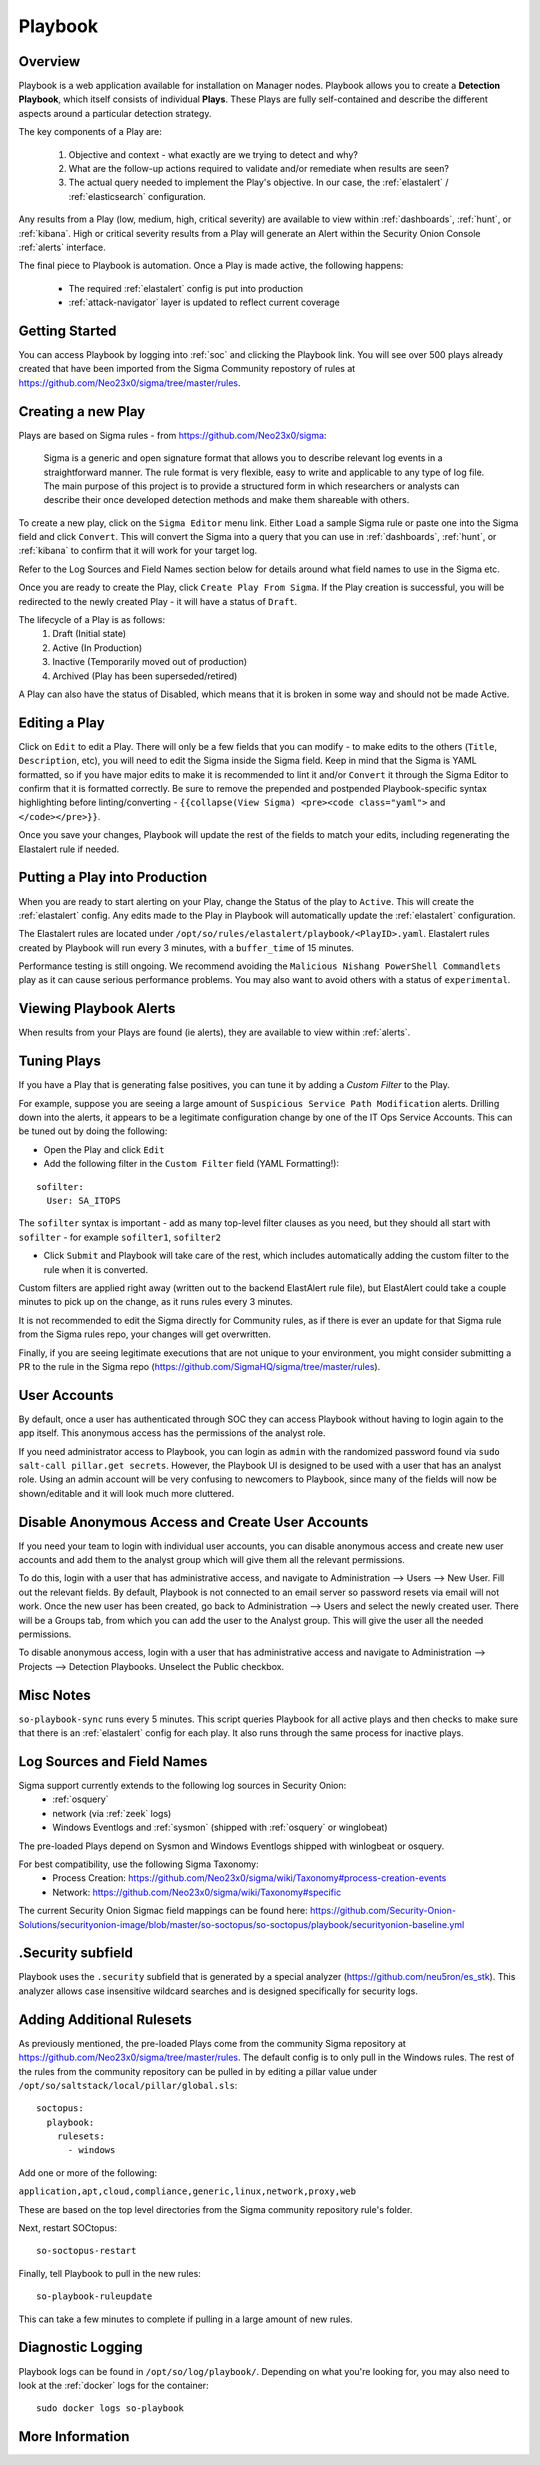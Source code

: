 .. _playbook:

Playbook
========

Overview
--------

Playbook is a web application available for installation on Manager nodes. Playbook allows you to create a **Detection Playbook**, which itself consists of individual **Plays**. These Plays are fully self-contained and describe the different aspects around a particular detection strategy.

.. image:: https://user-images.githubusercontent.com/1659467/87230271-c5cb0880-c37c-11ea-8a36-24cabf137ed2.png
 :target: https://user-images.githubusercontent.com/1659467/87230271-c5cb0880-c37c-11ea-8a36-24cabf137ed2.png

The key components of a Play are:

 #. Objective and context - what exactly are we trying to detect and why?
 #. What are the follow-up actions required to validate and/or remediate when results are seen?
 #. The actual query needed to implement the Play's objective. In our case, the :ref:`elastalert` / :ref:`elasticsearch` configuration.

Any results from a Play (low, medium, high, critical severity) are available to view within :ref:`dashboards`, :ref:`hunt`, or :ref:`kibana`. High or critical severity results from a Play will generate an Alert within the Security Onion Console :ref:`alerts` interface.

The final piece to Playbook is automation. Once a Play is made active, the following happens:

 - The required :ref:`elastalert` config is put into production
 - :ref:`attack-navigator` layer is updated to reflect current coverage

Getting Started
---------------

You can access Playbook by logging into :ref:`soc` and clicking the Playbook link. You will see over 500 plays already created that have been imported from the Sigma Community repostory of rules at https://github.com/Neo23x0/sigma/tree/master/rules.

Creating a new Play
-------------------

Plays are based on Sigma rules - from https://github.com/Neo23x0/sigma:

    Sigma is a generic and open signature format that allows you to describe relevant log events in a straightforward manner. The rule format is very flexible, easy to write and applicable to any type of log file. The main purpose of this project is to provide a structured form in which researchers or analysts can describe their once developed detection methods and make them shareable with others.

To create a new play, click on the ``Sigma Editor`` menu link. Either ``Load`` a sample Sigma rule or paste one into the Sigma field and click ``Convert``. This will convert the Sigma into a query that you can use in :ref:`dashboards`, :ref:`hunt`, or :ref:`kibana` to confirm that it will work for your target log.  

Refer to the Log Sources and Field Names section below for details around what field names to use in the Sigma etc.

Once you are ready to create the Play, click ``Create Play From Sigma``. If the Play creation is successful, you will be redirected to the newly created Play - it will have a status of ``Draft``.

The lifecycle of a Play is as follows: 
 #. Draft (Initial state)  
 #. Active (In Production)  
 #. Inactive (Temporarily moved out of production)  
 #. Archived (Play has been superseded/retired)  

A Play can also have the status of Disabled, which means that it is broken in some way and should not be made Active.

Editing a Play
--------------

Click on ``Edit`` to edit a Play. There will only be a few fields that you can modify - to make edits to the others (``Title``, ``Description``, etc), you will need to edit the Sigma inside the Sigma field. Keep in mind that the Sigma is YAML formatted, so if you have major edits to make it is recommended to lint it and/or ``Convert`` it through the Sigma Editor to confirm that it is formatted correctly. Be sure to remove the prepended and postpended Playbook-specific syntax highlighting before linting/converting - ``{{collapse(View Sigma) <pre><code class="yaml">`` and ``</code></pre>}}``.

Once you save your changes, Playbook will update the rest of the fields to match your edits, including regenerating the Elastalert rule if needed.

Putting a Play into Production
------------------------------

When you are ready to start alerting on your Play, change the Status of the play to ``Active``. This will create the :ref:`elastalert` config. Any edits made to the Play in Playbook will automatically update the :ref:`elastalert` configuration.

The Elastalert rules are located under ``/opt/so/rules/elastalert/playbook/<PlayID>.yaml``. Elastalert rules created by Playbook will run every 3 minutes, with a ``buffer_time`` of 15 minutes.

Performance testing is still ongoing. We recommend avoiding the ``Malicious Nishang PowerShell Commandlets`` play as it can cause serious performance problems. You may also want to avoid others with a status of ``experimental``.

Viewing Playbook Alerts
-----------------------

When results from your Plays are found (ie alerts), they are available to view within :ref:`alerts`.

Tuning Plays
------------

If you have a Play that is generating false positives, you can tune it by adding a `Custom Filter` to the Play.

For example, suppose you are seeing a large amount of ``Suspicious Service Path Modification`` alerts. Drilling down into the alerts, it appears to be a legitimate configuration change by one of the IT Ops Service Accounts. This can be tuned out by doing the following:

- Open the Play and click ``Edit``
- Add the following filter in the ``Custom Filter`` field (YAML Formatting!):

::

  sofilter:
    User: SA_ITOPS

The ``sofilter`` syntax is important - add as many top-level filter clauses as you need, but they should all start with ``sofilter`` - for example ``sofilter1``, ``sofilter2``

- Click ``Submit`` and Playbook will take care of the rest, which includes automatically adding the custom filter to the rule when it is converted.

Custom filters are applied right away (written out to the backend ElastAlert rule file), but ElastAlert could take a couple minutes to pick up on the change, as it runs rules every 3 minutes.

It is not recommended to edit the Sigma directly for Community rules, as if there is ever an update for that Sigma rule from the Sigma rules repo, your changes will get overwritten.

Finally, if you are seeing legitimate executions that are not unique to your environment, you might consider submitting a PR to the rule in the Sigma repo (https://github.com/SigmaHQ/sigma/tree/master/rules).

User Accounts
-------------

By default, once a user has authenticated through SOC they can access Playbook without having to login again to the app itself. This anonymous access has the permissions of the analyst role. 

If you need administrator access to Playbook, you can login as ``admin`` with the randomized password found via ``sudo salt-call pillar.get secrets``. However, the Playbook UI is designed to be used with a user that has an analyst role. Using an admin account will be very confusing to newcomers to Playbook, since many of the fields will now be shown/editable and it will look much more cluttered.

Disable Anonymous Access and Create User Accounts
-------------------------------------------------

If you need your team to login with individual user accounts, you can disable anonymous access and create new user accounts and add them to the analyst group which will give them all the relevant permissions. 

To do this, login with a user that has administrative access, and navigate to Administration --> Users --> New User. Fill out the relevant fields. By default, Playbook is not connected to an email server so password resets via email will not work. Once the new user has been created, go back to Administration --> Users and select the newly created user. There will be a Groups tab, from which you can add the user to the Analyst group. This will give the user all the needed permissions.

To disable anonymous access, login with a user that has administrative access and navigate to Administration --> Projects --> Detection Playbooks. Unselect the Public checkbox.


Misc Notes
----------

``so-playbook-sync`` runs every 5 minutes. This script queries Playbook for all active plays and then checks to make sure that there is an :ref:`elastalert` config for each play. It also runs through the same process for inactive plays.

Log Sources and Field Names
---------------------------

Sigma support currently extends to the following log sources in Security Onion:
 - :ref:`osquery`
 - network (via :ref:`zeek` logs)
 - Windows Eventlogs and :ref:`sysmon` (shipped with :ref:`osquery` or winglobeat)

The pre-loaded Plays depend on Sysmon and Windows Eventlogs shipped with winlogbeat or osquery.

For best compatibility, use the following Sigma Taxonomy:
 - Process Creation: https://github.com/Neo23x0/sigma/wiki/Taxonomy#process-creation-events
 - Network: https://github.com/Neo23x0/sigma/wiki/Taxonomy#specific
 
The current Security Onion Sigmac field mappings can be found here: https://github.com/Security-Onion-Solutions/securityonion-image/blob/master/so-soctopus/so-soctopus/playbook/securityonion-baseline.yml

.Security subfield
------------------

Playbook uses the ``.security`` subfield that is generated by a special analyzer (https://github.com/neu5ron/es_stk). This analyzer allows case insensitive wildcard searches and is designed specifically for security logs.

Adding Additional Rulesets
--------------------------

As previously mentioned, the pre-loaded Plays come from the community Sigma repository at https://github.com/Neo23x0/sigma/tree/master/rules. The default config is to only pull in the Windows rules. The rest of the rules from the community repository can be pulled in by editing a pillar value under ``/opt/so/saltstack/local/pillar/global.sls``:

::

  soctopus:
    playbook:
      rulesets:
        - windows
      
Add one or more of the following:

``application,apt,cloud,compliance,generic,linux,network,proxy,web``

These are based on the top level directories from the Sigma community repository rule's folder.

Next, restart SOCtopus:

::

  so-soctopus-restart

Finally, tell Playbook to pull in the new rules:

::

  so-playbook-ruleupdate

This can take a few minutes to complete if pulling in a large amount of new rules.

Diagnostic Logging
------------------

Playbook logs can be found in ``/opt/so/log/playbook/``. Depending on what you're looking for, you may also need to look at the :ref:`docker` logs for the container:

::

        sudo docker logs so-playbook

More Information
----------------

.. seealso::

	Check out our Detecting Hashes video at https://youtu.be/pK8mS60Sk5s!
